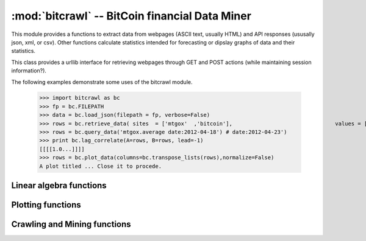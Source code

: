 :mod:`bitcrawl` --  BitCoin financial Data Miner
================================================

.. module:: bitcrawl
   :synopsis: Crawl webpages recording a log of extracted numerical values, 
              calculate statistics, and display statistics plus grpahical plots.
.. sectionauthor:: Hobson Lane <hobson@totalgood.com>

.. index::
   single: web
   single: bitcrawl
   single: plot
   single: data miner
   single: data mining

This module provides a functions to extract data from webpages (ASCII text,
usually HTML) and API responses (ususally json, xml, or csv). Other functions
calculate statistics intended for forecasting or dipslay graphs of data
and their statistics.

.. class:: Bot()

   This class provides a urllib interface for retrieving webpages through
   GET and POST actions (while maintaining session information?).

   .. method:: GET(url,retries,delay,len)

      Gets the page at the URL requested (similar to the wget application).
      Return a string containing the contents of the web page (page source).

   .. method:: POST(url,params)

      Reads the response of a `url` to the `params` (POST named parameters).
      Returns a string containing the webpage response to the POST request.

The following examples demonstrate some uses of the bitcrawl module.

   >>> import bitcrawl as bc
   >>> fp = bc.FILEPATH
   >>> data = bc.load_json(filepath = fp, verbose=False)
   >>> rows = bc.retrieve_data( sites  = ['mtgox'  ,'bitcoin'],                                values = ['average','visits' ],                                filepath = fp)
   >>> rows = bc.query_data('mtgox.average date:2012-04-18') # date:2012-04-23')
   >>> print bc.lag_correlate(A=rows, B=rows, lead=-1)
   [[[[1.0...]]]]
   >>> rows = bc.plot_data(columns=bc.transpose_lists(rows),normalize=False)
   A plot titled ... Close it to procede.

.. _linear-algebra:

Linear algebra functions
------------------------------

.. function:: cov(A, B)

   Compute and return the covariance between *A* and *B*. If *A* and *B* are
   multidimensional, e.g. lists of lists then presume the longest dimension
   is the timeseries dimension and calculate the covariance matrix for all 
   `N**2` combinations of *A* and *B*, where `N` `max(len(A),len(B)`.
   
   function:: size(x)
   
   Compute and return the size of *x*, a multidimensional (nested) list.
   Returns a tuple of integers giving the maximum length of the lists
   (or tuples or sets) at each dimension, e.g., 

   >>> import bitcrawl as bc
   >>> bc.size([[0, 1, 2, 3],[4, 5]])
   (2, 4)

   .. _plotting:

Plotting functions
------------------------------


   .. _crawling:

Crawling and Mining functions
------------------------------

